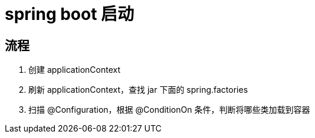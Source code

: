 
= spring boot 启动

== 流程

. 创建 applicationContext
. 刷新 applicationContext，查找 jar 下面的 spring.factories
. 扫描 @Configuration，根据 @ConditionOn 条件，判断将哪些类加载到容器
